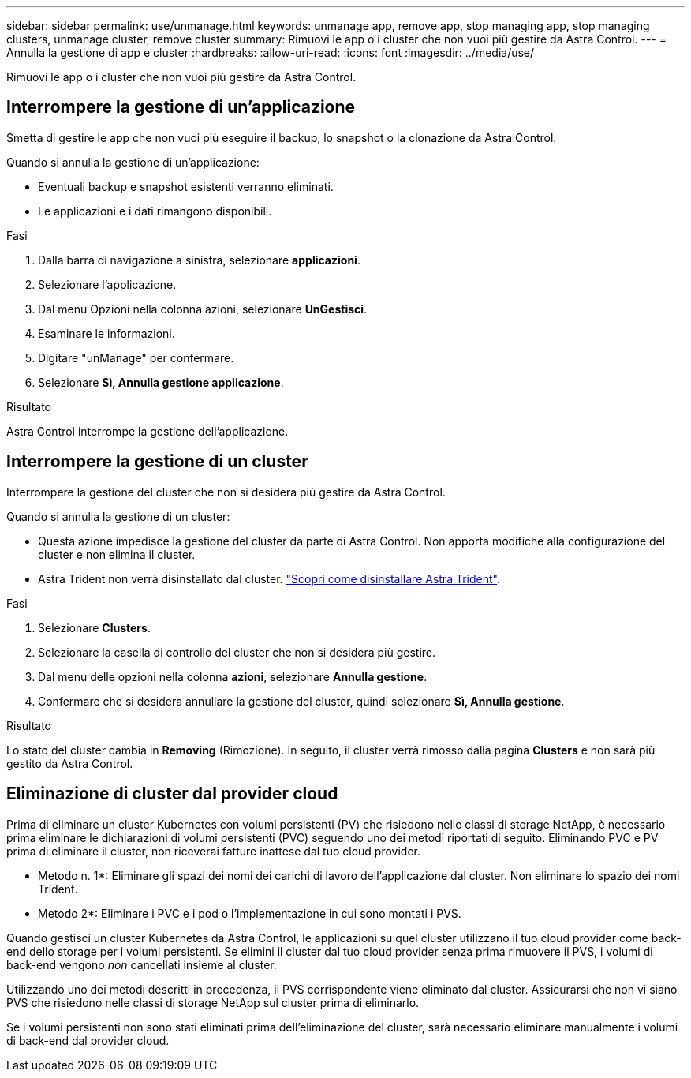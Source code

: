 ---
sidebar: sidebar 
permalink: use/unmanage.html 
keywords: unmanage app, remove app, stop managing app, stop managing clusters, unmanage cluster, remove cluster 
summary: Rimuovi le app o i cluster che non vuoi più gestire da Astra Control. 
---
= Annulla la gestione di app e cluster
:hardbreaks:
:allow-uri-read: 
:icons: font
:imagesdir: ../media/use/


[role="lead"]
Rimuovi le app o i cluster che non vuoi più gestire da Astra Control.



== Interrompere la gestione di un'applicazione

Smetta di gestire le app che non vuoi più eseguire il backup, lo snapshot o la clonazione da Astra Control.

Quando si annulla la gestione di un'applicazione:

* Eventuali backup e snapshot esistenti verranno eliminati.
* Le applicazioni e i dati rimangono disponibili.


.Fasi
. Dalla barra di navigazione a sinistra, selezionare *applicazioni*.
. Selezionare l'applicazione.
. Dal menu Opzioni nella colonna azioni, selezionare *UnGestisci*.
. Esaminare le informazioni.
. Digitare "unManage" per confermare.
. Selezionare *Sì, Annulla gestione applicazione*.


.Risultato
Astra Control interrompe la gestione dell'applicazione.



== Interrompere la gestione di un cluster

Interrompere la gestione del cluster che non si desidera più gestire da Astra Control.

ifdef::gcp[]


NOTE: Prima di annullare la gestione del cluster, è necessario annullare la gestione delle applicazioni associate al cluster.

Come Best practice, si consiglia di rimuovere il cluster da Astra Control prima di eliminarlo tramite GCP.

endif::gcp[]

Quando si annulla la gestione di un cluster:

* Questa azione impedisce la gestione del cluster da parte di Astra Control. Non apporta modifiche alla configurazione del cluster e non elimina il cluster.
* Astra Trident non verrà disinstallato dal cluster. https://docs.netapp.com/us-en/trident/trident-managing-k8s/uninstall-trident.html["Scopri come disinstallare Astra Trident"^].


.Fasi
. Selezionare *Clusters*.
. Selezionare la casella di controllo del cluster che non si desidera più gestire.
. Dal menu delle opzioni nella colonna *azioni*, selezionare *Annulla gestione*.
. Confermare che si desidera annullare la gestione del cluster, quindi selezionare *Sì, Annulla gestione*.


.Risultato
Lo stato del cluster cambia in *Removing* (Rimozione). In seguito, il cluster verrà rimosso dalla pagina *Clusters* e non sarà più gestito da Astra Control.



== Eliminazione di cluster dal provider cloud

Prima di eliminare un cluster Kubernetes con volumi persistenti (PV) che risiedono nelle classi di storage NetApp, è necessario prima eliminare le dichiarazioni di volumi persistenti (PVC) seguendo uno dei metodi riportati di seguito. Eliminando PVC e PV prima di eliminare il cluster, non riceverai fatture inattese dal tuo cloud provider.

* Metodo n. 1*: Eliminare gli spazi dei nomi dei carichi di lavoro dell'applicazione dal cluster. Non eliminare lo spazio dei nomi Trident.
* Metodo 2*: Eliminare i PVC e i pod o l'implementazione in cui sono montati i PVS.


Quando gestisci un cluster Kubernetes da Astra Control, le applicazioni su quel cluster utilizzano il tuo cloud provider come back-end dello storage per i volumi persistenti. Se elimini il cluster dal tuo cloud provider senza prima rimuovere il PVS, i volumi di back-end vengono _non_ cancellati insieme al cluster.

Utilizzando uno dei metodi descritti in precedenza, il PVS corrispondente viene eliminato dal cluster. Assicurarsi che non vi siano PVS che risiedono nelle classi di storage NetApp sul cluster prima di eliminarlo.

Se i volumi persistenti non sono stati eliminati prima dell'eliminazione del cluster, sarà necessario eliminare manualmente i volumi di back-end dal provider cloud.
